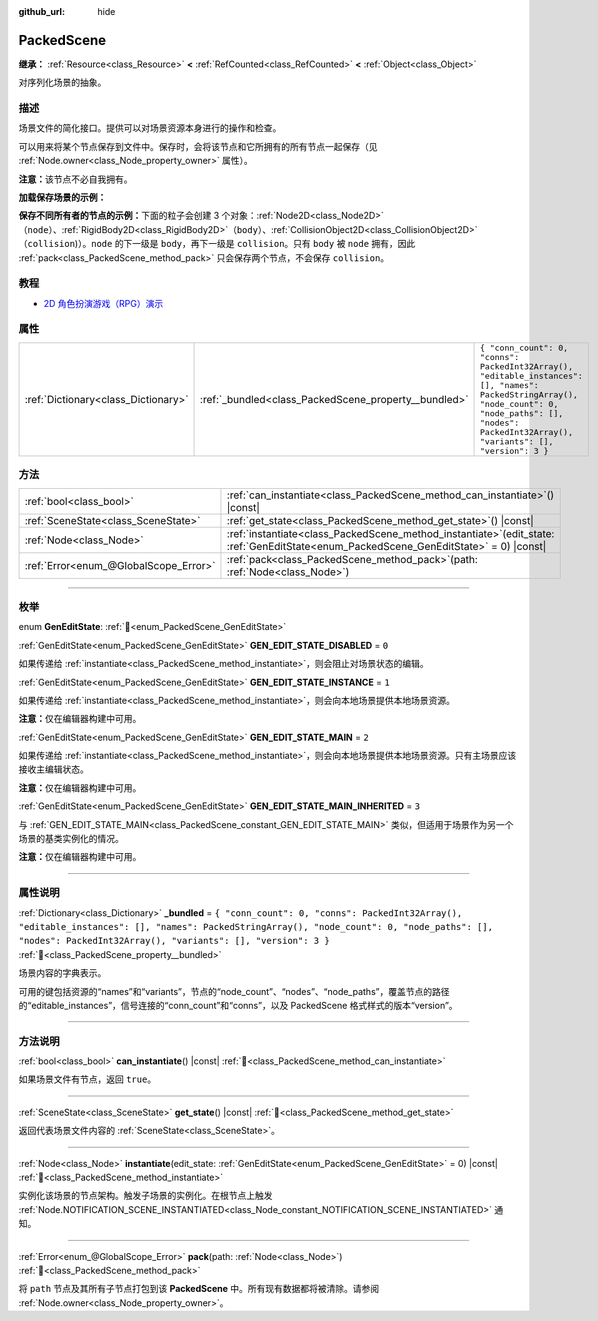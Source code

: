 :github_url: hide

.. DO NOT EDIT THIS FILE!!!
.. Generated automatically from Godot engine sources.
.. Generator: https://github.com/godotengine/godot/tree/4.3/doc/tools/make_rst.py.
.. XML source: https://github.com/godotengine/godot/tree/4.3/doc/classes/PackedScene.xml.

.. _class_PackedScene:

PackedScene
===========

**继承：** :ref:`Resource<class_Resource>` **<** :ref:`RefCounted<class_RefCounted>` **<** :ref:`Object<class_Object>`

对序列化场景的抽象。

.. rst-class:: classref-introduction-group

描述
----

场景文件的简化接口。提供可以对场景资源本身进行的操作和检查。

可以用来将某个节点保存到文件中。保存时，会将该节点和它所拥有的所有节点一起保存（见 :ref:`Node.owner<class_Node_property_owner>` 属性）。

\ **注意：**\ 该节点不必自我拥有。

\ **加载保存场景的示例：**\ 


.. tabs::

 .. code-tab:: gdscript

    # 如果路径在编译期不可知，请使用 load() 而不是 preload()。
    var scene = preload("res://scene.tscn").instantiate()
    # 将该节点添加为脚本附加节点的子节点。
    add_child(scene)

 .. code-tab:: csharp

    // C# 没有 preload，所以你使用的永远是 ResourceLoader.Load<PackedScene>()。
    var scene = ResourceLoader.Load<PackedScene>("res://scene.tscn").Instantiate();
    // 将该节点添加为脚本附加节点的子节点。
    AddChild(scene);



\ **保存不同所有者的节点的示例：**\ 下面的粒子会创建 3 个对象：\ :ref:`Node2D<class_Node2D>`\ （\ ``node``\ ）、\ :ref:`RigidBody2D<class_RigidBody2D>`\ （\ ``body``\ ）、\ :ref:`CollisionObject2D<class_CollisionObject2D>`\ （\ ``collision``)）。\ ``node`` 的下一级是 ``body``\ ，再下一级是 ``collision``\ 。只有 ``body`` 被 ``node`` 拥有，因此 :ref:`pack<class_PackedScene_method_pack>` 只会保存两个节点，不会保存 ``collision``\ 。


.. tabs::

 .. code-tab:: gdscript

    # 创建对象。
    var node = Node2D.new()
    var body = RigidBody2D.new()
    var collision = CollisionShape2D.new()
    
    # 创建对象架构。
    body.add_child(collision)
    node.add_child(body)
    
    # 修改 `body` 的拥有者，但不修改 `collision` 的拥有者。
    body.owner = node
    var scene = PackedScene.new()
    
    # 只会打包 `node` 和 `body`。
    var result = scene.pack(node)
    if result == OK:
        var error = ResourceSaver.save(scene, "res://path/name.tscn")  # Or "user://..."
        if error != OK:
            push_error("将场景保存到磁盘时出错。")

 .. code-tab:: csharp

    // 创建对象。
    var node = new Node2D();
    var body = new RigidBody2D();
    var collision = new CollisionShape2D();
    
    // 创建对象架构。
    body.AddChild(collision);
    node.AddChild(body);
    
    // 修改 `body` 的拥有者，但不修改 `collision` 的拥有者。
    body.Owner = node;
    var scene = new PackedScene();
    
    // 只会打包 `node` 和 `body`。
    Error result = scene.Pack(node);
    if (result == Error.Ok)
    {
        Error error = ResourceSaver.Save(scene, "res://path/name.tscn"); // Or "user://..."
        if (error != Error.Ok)
        {
            GD.PushError("将场景保存到磁盘时出错。");
        }
    }



.. rst-class:: classref-introduction-group

教程
----

- `2D 角色扮演游戏（RPG）演示 <https://godotengine.org/asset-library/asset/2729>`__

.. rst-class:: classref-reftable-group

属性
----

.. table::
   :widths: auto

   +-------------------------------------+------------------------------------------------------+------------------------------------------------------------------------------------------------------------------------------------------------------------------------------------------------------------+
   | :ref:`Dictionary<class_Dictionary>` | :ref:`_bundled<class_PackedScene_property__bundled>` | ``{ "conn_count": 0, "conns": PackedInt32Array(), "editable_instances": [], "names": PackedStringArray(), "node_count": 0, "node_paths": [], "nodes": PackedInt32Array(), "variants": [], "version": 3 }`` |
   +-------------------------------------+------------------------------------------------------+------------------------------------------------------------------------------------------------------------------------------------------------------------------------------------------------------------+

.. rst-class:: classref-reftable-group

方法
----

.. table::
   :widths: auto

   +---------------------------------------+---------------------------------------------------------------------------------------------------------------------------------------------+
   | :ref:`bool<class_bool>`               | :ref:`can_instantiate<class_PackedScene_method_can_instantiate>`\ (\ ) |const|                                                              |
   +---------------------------------------+---------------------------------------------------------------------------------------------------------------------------------------------+
   | :ref:`SceneState<class_SceneState>`   | :ref:`get_state<class_PackedScene_method_get_state>`\ (\ ) |const|                                                                          |
   +---------------------------------------+---------------------------------------------------------------------------------------------------------------------------------------------+
   | :ref:`Node<class_Node>`               | :ref:`instantiate<class_PackedScene_method_instantiate>`\ (\ edit_state\: :ref:`GenEditState<enum_PackedScene_GenEditState>` = 0\ ) |const| |
   +---------------------------------------+---------------------------------------------------------------------------------------------------------------------------------------------+
   | :ref:`Error<enum_@GlobalScope_Error>` | :ref:`pack<class_PackedScene_method_pack>`\ (\ path\: :ref:`Node<class_Node>`\ )                                                            |
   +---------------------------------------+---------------------------------------------------------------------------------------------------------------------------------------------+

.. rst-class:: classref-section-separator

----

.. rst-class:: classref-descriptions-group

枚举
----

.. _enum_PackedScene_GenEditState:

.. rst-class:: classref-enumeration

enum **GenEditState**: :ref:`🔗<enum_PackedScene_GenEditState>`

.. _class_PackedScene_constant_GEN_EDIT_STATE_DISABLED:

.. rst-class:: classref-enumeration-constant

:ref:`GenEditState<enum_PackedScene_GenEditState>` **GEN_EDIT_STATE_DISABLED** = ``0``

如果传递给 :ref:`instantiate<class_PackedScene_method_instantiate>`\ ，则会阻止对场景状态的编辑。

.. _class_PackedScene_constant_GEN_EDIT_STATE_INSTANCE:

.. rst-class:: classref-enumeration-constant

:ref:`GenEditState<enum_PackedScene_GenEditState>` **GEN_EDIT_STATE_INSTANCE** = ``1``

如果传递给 :ref:`instantiate<class_PackedScene_method_instantiate>`\ ，则会向本地场景提供本地场景资源。

\ **注意：**\ 仅在编辑器构建中可用。

.. _class_PackedScene_constant_GEN_EDIT_STATE_MAIN:

.. rst-class:: classref-enumeration-constant

:ref:`GenEditState<enum_PackedScene_GenEditState>` **GEN_EDIT_STATE_MAIN** = ``2``

如果传递给 :ref:`instantiate<class_PackedScene_method_instantiate>`\ ，则会向本地场景提供本地场景资源。只有主场景应该接收主编辑状态。

\ **注意：**\ 仅在编辑器构建中可用。

.. _class_PackedScene_constant_GEN_EDIT_STATE_MAIN_INHERITED:

.. rst-class:: classref-enumeration-constant

:ref:`GenEditState<enum_PackedScene_GenEditState>` **GEN_EDIT_STATE_MAIN_INHERITED** = ``3``

与 :ref:`GEN_EDIT_STATE_MAIN<class_PackedScene_constant_GEN_EDIT_STATE_MAIN>` 类似，但适用于场景作为另一个场景的基类实例化的情况。

\ **注意：**\ 仅在编辑器构建中可用。

.. rst-class:: classref-section-separator

----

.. rst-class:: classref-descriptions-group

属性说明
--------

.. _class_PackedScene_property__bundled:

.. rst-class:: classref-property

:ref:`Dictionary<class_Dictionary>` **_bundled** = ``{ "conn_count": 0, "conns": PackedInt32Array(), "editable_instances": [], "names": PackedStringArray(), "node_count": 0, "node_paths": [], "nodes": PackedInt32Array(), "variants": [], "version": 3 }`` :ref:`🔗<class_PackedScene_property__bundled>`

场景内容的字典表示。

可用的键包括资源的“names”和“variants”，节点的“node_count”、“nodes”、“node_paths”，覆盖节点的路径的“editable_instances”，信号连接的“conn_count”和“conns”，以及 PackedScene 格式样式的版本“version”。

.. rst-class:: classref-section-separator

----

.. rst-class:: classref-descriptions-group

方法说明
--------

.. _class_PackedScene_method_can_instantiate:

.. rst-class:: classref-method

:ref:`bool<class_bool>` **can_instantiate**\ (\ ) |const| :ref:`🔗<class_PackedScene_method_can_instantiate>`

如果场景文件有节点，返回 ``true``\ 。

.. rst-class:: classref-item-separator

----

.. _class_PackedScene_method_get_state:

.. rst-class:: classref-method

:ref:`SceneState<class_SceneState>` **get_state**\ (\ ) |const| :ref:`🔗<class_PackedScene_method_get_state>`

返回代表场景文件内容的 :ref:`SceneState<class_SceneState>`\ 。

.. rst-class:: classref-item-separator

----

.. _class_PackedScene_method_instantiate:

.. rst-class:: classref-method

:ref:`Node<class_Node>` **instantiate**\ (\ edit_state\: :ref:`GenEditState<enum_PackedScene_GenEditState>` = 0\ ) |const| :ref:`🔗<class_PackedScene_method_instantiate>`

实例化该场景的节点架构。触发子场景的实例化。在根节点上触发 :ref:`Node.NOTIFICATION_SCENE_INSTANTIATED<class_Node_constant_NOTIFICATION_SCENE_INSTANTIATED>` 通知。

.. rst-class:: classref-item-separator

----

.. _class_PackedScene_method_pack:

.. rst-class:: classref-method

:ref:`Error<enum_@GlobalScope_Error>` **pack**\ (\ path\: :ref:`Node<class_Node>`\ ) :ref:`🔗<class_PackedScene_method_pack>`

将 ``path`` 节点及其所有子节点打包到该 **PackedScene** 中。所有现有数据都将被清除。请参阅 :ref:`Node.owner<class_Node_property_owner>`\ 。

.. |virtual| replace:: :abbr:`virtual (本方法通常需要用户覆盖才能生效。)`
.. |const| replace:: :abbr:`const (本方法无副作用，不会修改该实例的任何成员变量。)`
.. |vararg| replace:: :abbr:`vararg (本方法除了能接受在此处描述的参数外，还能够继续接受任意数量的参数。)`
.. |constructor| replace:: :abbr:`constructor (本方法用于构造某个类型。)`
.. |static| replace:: :abbr:`static (调用本方法无需实例，可直接使用类名进行调用。)`
.. |operator| replace:: :abbr:`operator (本方法描述的是使用本类型作为左操作数的有效运算符。)`
.. |bitfield| replace:: :abbr:`BitField (这个值是由下列位标志构成位掩码的整数。)`
.. |void| replace:: :abbr:`void (无返回值。)`
